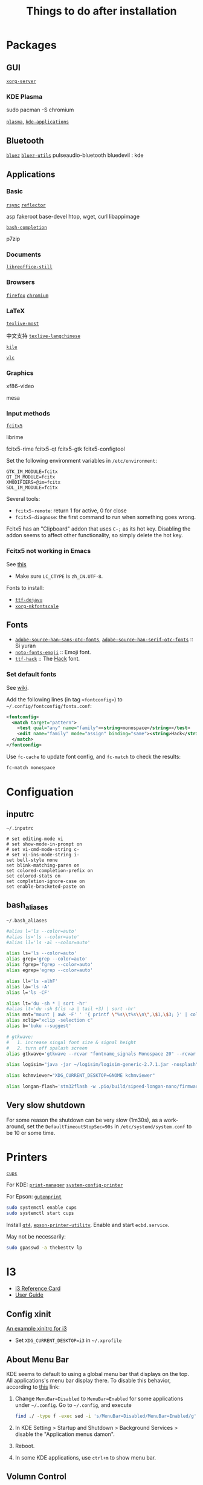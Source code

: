 #+title: Things to do after installation

#+macro: pkg [[https://archlinux.org/packages/?q=$1][=$1=]]
#+macro: aur [[https://archlinux.org/packages/?q=$1][=$1=]]

* Packages

** GUI

{{{pkg(xorg-server)}}}

*** KDE Plasma

sudo pacman -S chromium


{{{pkg(plasma)}}}, {{{pkg(kde-applications)}}}

** Bluetooth

{{{pkg(bluez)}}}
{{{pkg(bluez-utils)}}}
pulseaudio-bluetooth
bluedevil : kde

** Applications

*** Basic

{{{pkg(rsync)}}}
{{{pkg(reflector)}}}

asp
fakeroot
base-devel
htop, wget, curl
libappimage

{{{pkg(bash-completion)}}}

p7zip

*** Documents

{{{pkg(libreoffice-still)}}}

*** Browsers

{{{pkg(firefox)}}}
{{{pkg(chromium)}}}

*** LaTeX

{{{pkg(texlive-most)}}}

中文支持
{{{pkg(texlive-langchinese)}}}

{{{pkg(kile)}}}

{{{pkg(vlc)}}}

*** Graphics

xf86-video

mesa

*** Input methods

{{{pkg(fcitx5)}}}

librime

fcitx5-rime  fcitx5-qt fcitx5-gtk
fcitx5-configtool

Set the following environment variables in =/etc/environment=:
#+begin_src text
  GTK_IM_MODULE=fcitx
  QT_IM_MODULE=fcitx
  XMODIFIERS=@im=fcitx
  SDL_IM_MODULE=fcitx
#+end_src

Several tools:
- =fcitx5-remote=: return 1 for active, 0 for close
- =fcitx5-diagnose=: the first command to run when something goes wrong.

Fcitx5 has an "Clipboard" addon that uses =C-;= as its hot key.
Disabling the addon seems to affect other functionality, so simply
delete the hot key.

*** Fcitx5 not working in Emacs

See [[https://wiki.archlinux.org/title/Fcitx#Emacs][this]]

- Make sure =LC_CTYPE= is =zh_CN.UTF-8=.

Fonts to install:
# this seems to be useless
# - {{{pkg(xorg-fonts-misc-otb)}}} [AUR] (also needs
#   {{{pkg(fonttosfnt)}}} [AUR]).
- {{{pkg(ttf-dejavu)}}}
- {{{pkg(xorg-mkfontscale)}}}

** Fonts

- {{{pkg(adobe-source-han-sans-otc-fonts)}}},
  {{{pkg(adobe-source-han-serif-otc-fonts)}}} :: Si yuran
- {{{pkg(noto-fonts-emoji)}}} :: Emoji font.
- {{{pkg(ttf-hack)}}} :: The [[https://sourcefoundry.org/hack/][Hack]] font.

*** Set default fonts

See [[https://wiki.archlinux.org/title/Font_configuration#Replace_or_set_default_fonts][wiki]].

Add the following lines (in tag =<fontconfig>=) to
=~/.config/fontconfig/fonts.conf=:
#+begin_src xml
  <fontconfig>
    <match target="pattern">
      <test qual="any" name="family"><string>monospace</string></test>
      <edit name="family" mode="assign" binding="same"><string>Hack</string></edit>
    </match>
  </fontconfig>
#+end_src

Use =fc-cache= to update font config, and =fc-match= to check the
results:
#+begin_src bash
  fc-match monospace
#+end_src

* Configuation

** inputrc

=~/.inputrc=
#+begin_src text
  # set editing-mode vi
  # set show-mode-in-prompt on
  # set vi-cmd-mode-string c-
  # set vi-ins-mode-string i-
  set bell-style none
  set blink-matching-paren on
  set colored-completion-prefix on
  set colored-stats on
  set completion-ignore-case on
  set enable-bracketed-paste on
#+end_src

** bash_aliases

=~/.bash_aliases=
#+begin_src bash
  #alias l='ls --color=auto'
  #alias ls='ls --color=auto'
  #alias ll='ls -al --color=auto'

  alias ls='ls --color=auto'
  alias grep='grep --color=auto'
  alias fgrep='fgrep --color=auto'
  alias egrep='egrep --color=auto'

  alias ll='ls -alhF'
  alias la='ls -A'
  alias l='ls -CF'

  alias lt='du -sh * | sort -hr'
  #alias lt='du -sh $(ls -a | tail +3) | sort -hr'
  alias mnt="mount | awk -F' ' '{ printf \"%s\\t%s\\n\",\$1,\$3; }' | column -t | egrep ^/dev/ | sort"
  alias xclip="xclip -selection c"
  alias b='buku --suggest'

  # gtkwave:
  #   1. increase singal font size & signal height
  #   2. turn off spalash screen
  alias gtkwave='gtkwave --rcvar "fontname_signals Monospace 20" --rcvar "splash_disable on"'

  alias logisim="java -jar ~/logisim/logisim-generic-2.7.1.jar -nosplash"

  alias kchmviewer="XDG_CURRENT_DESKTOP=GNOME kchmviewer"

  alias longan-flash='stm32flash -w .pio/build/sipeed-longan-nano/firmware.bin -g 0x0 /dev/ttyUSB0'
#+end_src

** Very slow shutdown

For some reason the shutdown can be very slow (1m30s), as a
work-around, set the =DefaultTimeoutStopSec=90s= in
=/etc/systemd/system.conf= to be 10 or some time.

* Printers

{{{pkg(cups)}}}

For KDE:
{{{pkg(print-manager)}}}
{{{pkg(system-config-printer)}}}

For Epson:
{{{pkg(gutenprint, foomatic-db-gutenprint-ppds)}}}

#+begin_src bash
  sudo systemctl enable cups
  sudo systemctl start cups
#+end_src

Install {{{aur(qt4)}}}, {{{aur(epson-printer-utility)}}}.  Enable and
start =ecbd.service=.

May not be necessarily:
#+begin_src bash
  sudo gpasswd -a thebesttv lp
#+end_src

* I3

- [[https://i3wm.org/docs/refcard.html][I3 Reference Card]]
- [[https://i3wm.org/docs/userguide.html][User Guide]]

** Config xinit

[[https://github.com/coditva/i3-config/blob/master/xinitrc][An example xinitrc for i3]]

- Set =XDG_CURRENT_DESKTOP=i3= in =~/.xprofile=

** About Menu Bar

KDE seems to default to using a global menu bar that displays on the
top.  All applications's menu bar display there.  To disable this
behavior, according to [[https://forum.kde.org/viewtopic.php?t=151072#p437303][this]] link:
1. Change =MenuBar=Disabled= to =MenuBar=Enabled= for some applications
   under =~/.config=.  Go to =~/.config=, and execute
   #+begin_src bash
     find ./ -type f -exec sed -i 's/MenuBar=Disabled/MenuBar=Enabled/g' {} \;
   #+end_src
2. In KDE Setting > Startup and Shutdown > Background Services > disable
   the "Application menus damon".
3. Reboot.
4. In some KDE applications, use =ctrl+m= to show menu bar.

** Volumn Control

For PalseAudio, use {{{pkg(pavucontrol)}}}.

** Bluetooth

Use {{{pkg(blueberry)}}}.

** Easy focus

- https://github.com/cornerman/i3-easyfocus
- [[/home/thebesttv/99.Applications/i3-easyfocus]]

** Integrating with Emacs

https://sqrtminusone.xyz/posts/2021-10-04-emacs-i3/

** Multi Monitor

- [[https://fedoramagazine.org/using-i3-with-multiple-monitors/][Using i3 with multiple monitors]]
- [[https://askubuntu.com/q/1262791][Multiple monitors with i3 window manager]]

#+begin_src bash
  xrandr --output HDMI1 --auto --right-of eDP1
#+end_src

** Brightness

For Intel GPU, nstall {{{pkg(xorg-xbacklight)}}} to control screen
brightness.

** Nofitication

There are two choices for notification daemon for =notify-send=:
- {{{pkg(notify-osd)}}}: it ignores the timeout, so the message can
  appear for quite a long time.
- {{{pkg(dunst)}}} is chosen.

* 解压中文ZIP

#+begin_src bash
  $ unzip -O CP936 XX.zip
#+end_src

* Teamviewer

According to [[https://aur.archlinux.org/packages/teamviewer#comment-640953][this]], teamviewer does not work with =startx=.
However, according to [[https://community.teamviewer.com/English/discussion/comment/130997/#Comment_130997][this]] comment, adding the below line to
=/etc/systemd/system/getty.target.wants/getty@tty1.service=
can solve the problem.
#+begin_src text
  # Under [Service] section
  Environment=XDG_SESSION_TYPE=x11
#+end_src

* PulseAudio

** Disable HDMI Audio

According to [[https://askubuntu.com/a/228623][this]] answer, comment the line below in
=/etc/pulse/default.pa=:
#+begin_src text
  load-module module-switch-on-port-available
#+end_src
And then restart pulseaudio using =pulseaudio -k=.

However, this also disables auto-switching when using headphones, so
should not be used.

* Pacman

** Clean up cache

Use =paccache= from {{{pkg(pacman-contrib)}}} to clear cached old packages
#+begin_src bash
  paccache -r
#+end_src

Enable and start paccache.timer to discard unused packages weekly.
#+begin_src bash
  sudo systemctl enable paccache.timer
  sudo systemctl start paccache.timer
#+end_src
